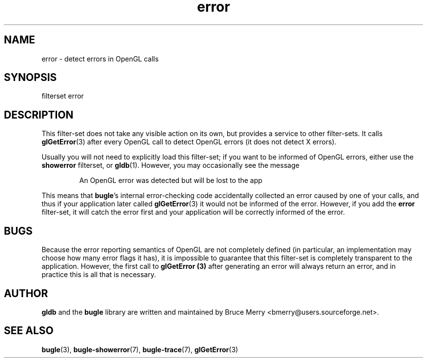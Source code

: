 .TH error 7 "May 2007" BUGLE "User manual"
.SH NAME
error \- detect errors in OpenGL calls
.SH SYNOPSIS
.nf
filterset error
.fi
.SH DESCRIPTION
This filter-set does not take any visible action on its own, but
provides a service to other filter-sets. It calls
.BR glGetError (3)
after every OpenGL call to detect OpenGL errors (it does not detect X
errors).

Usually you will not need to explicitly load this filter-set; if you
want to be informed of OpenGL errors, either use the
.B showerror
filterset, or
.BR gldb (1).
However, you may occasionally see the message
.IP
An OpenGL error was detected but will be lost to the app
.P
This means that
.BR bugle "'s"
internal error-checking code accidentally collected an error caused by
one of your calls, and thus if your application later called
.BR glGetError (3)
it would not be informed of the error. However, if you add the
.B error
filter-set, it will catch the error first and your application will be
correctly informed of the error.
.SH BUGS
Because the error reporting semantics of OpenGL are not completely
defined (in particular, an implementation may choose how many error
flags it has), it is impossible to guarantee that this filter-set is
completely transparent to the application. However, the first call to
.B glGetError (3)
after generating an error will always return an error, and in practice
this is all that is necessary.
.SH AUTHOR
.B gldb
and the
.B bugle
library are written and maintained by Bruce Merry
<bmerry@users.sourceforge.net>.
.SH SEE ALSO
.BR bugle (3),
.BR bugle-showerror (7),
.BR bugle-trace (7),
.BR glGetError (3)

